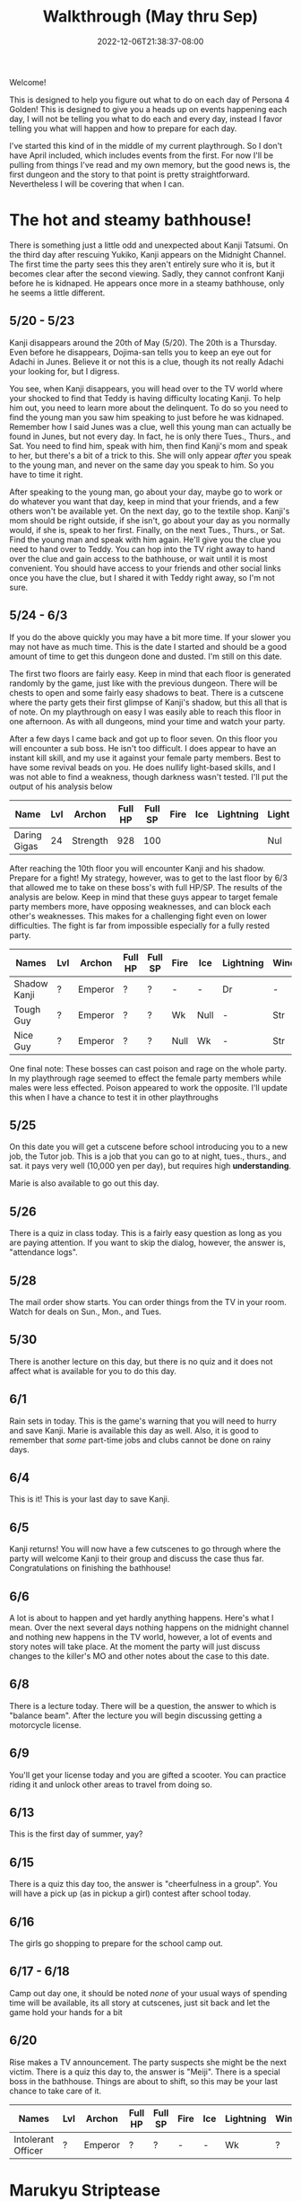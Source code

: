 #+TITLE: Walkthrough (May thru Sep)
#+DATE: 2022-12-06T21:38:37-08:00
#+DRAFT: false
#+DESCRIPTION: A walkthrough for the first half of Persona 4 Golden
#+TAGS[]: guide walkthrough p4g persona
#+TYPE: guide
#+WEIGHT: 1
#+KEYWORDS[]:
#+SLUG:
#+SUMMARY: This will walk you through everything you need to do in the first part of Persona 4 Golden!

Welcome!

This is designed to help you figure out what to do on each day of Persona 4 Golden! This is designed to give you a heads up on events happening each day, I will not be telling you what to do each and every day, instead I favor telling you what will happen and how to prepare for each day.

I've started this kind of in the middle of my current playthrough. So I don't have April included, which includes events from the first. For now I'll be pulling from things I've read and my own memory, but the good news is, the first dungeon and the story to that point is pretty straightforward. Nevertheless I will be covering that when I can.

* The hot and steamy bathhouse!
There is something just a little odd and unexpected about Kanji Tatsumi. On the third day after rescuing Yukiko, Kanji appears on the Midnight Channel. The first time the party sees this they aren't entirely sure who it is, but it becomes clear after the second viewing. Sadly, they cannot confront Kanji before he is kidnaped. He appears once more in a steamy bathhouse, only he seems a little different.
** 5/20 - 5/23
Kanji disappears around the 20th of May (5/20). The 20th is a Thursday. Even before he disappears, Dojima-san tells you to keep an eye out for Adachi in Junes. Believe it or not this is a clue, though its not really Adachi your looking for, but I digress.

You see, when Kanji disappears, you will head over to the TV world where your shocked to find that Teddy is having difficulty locating Kanji. To help him out, you need to learn more about the delinquent. To do so you need to find the young man you saw him speaking to just before he was kidnaped. Remember how I said Junes was a clue, well this young man can actually be found in Junes, but not every day. In fact, he is only there Tues., Thurs., and Sat. You need to find him, speak with him, then find Kanji's mom and speak to her, but there's a bit of a trick to this. She will only appear /after/ you speak to the young man, and never on the same day you speak to him. So you have to time it right.

After speaking to the young man, go about your day, maybe go to work or do whatever you want that day, keep in mind that your friends, and a few others won't be available yet. On the next day, go to the textile shop. Kanji's mom should be right outside, if she isn't, go about your day as you normally would, if she is, speak to her first. Finally, on the next Tues., Thurs., or Sat. Find the young man and speak with him again. He'll give you the clue you need to hand over to Teddy. You can hop into the TV right away to hand over the clue and gain access to the bathhouse, or wait until it is most convenient. You should have access to your friends and other social links once you have the clue, but I shared it with Teddy right away, so I'm not sure.
** 5/24 - 6/3
If you do the above quickly you may have a bit more time. If your slower you may not have as much time. This is the date I started and should be a good amount of time to get this dungeon done and dusted. I'm still on this date.

The first two floors are fairly easy. Keep in mind that each floor is generated randomly by the game, just like with the previous dungeon. There will be chests to open and some fairly easy shadows to beat. There is a cutscene where the party gets their first glimpse of Kanji's shadow, but this all that is of note. On my playthrough on easy I was easily able to reach this floor in one afternoon. As with all dungeons, mind your time and watch your party.

After a few days I came back and got up to floor seven. On this floor you will encounter a sub boss. He isn't too difficult. I does appear to have an instant kill skill, and my use it against your female party members. Best to have some revival beads on you. He does nullify light-based skills, and I was not able to find a weakness, though darkness wasn't tested. I'll put the output of his analysis below

| Name         | Lvl | Archon   | Full HP | Full SP | Fire | Ice | Lightning | Light | Dark |
|--------------+-----+----------+---------+---------+------+-----+-----------+-------+------|
| Daring Gigas |  24 | Strength |     928 |     100 |      |     |           | Nul   | ?    |

After reaching the 10th floor you will encounter Kanji and his shadow. Prepare for a fight! My strategy, however, was to get to the last floor by 6/3 that allowed me to take on these boss's with full HP/SP. The results of the analysis are below. Keep in mind that these guys appear to target female party members more, have opposing weaknesses, and can block each other's weaknesses. This makes for a challenging fight even on lower difficulties. The fight is far from impossible especially for a fully rested party.
| Names        | Lvl | Archon  | Full HP | Full SP | Fire | Ice  | Lightning | Wind | Light | Dark |
|--------------+-----+---------+---------+---------+------+------+-----------+------+-------+------|
| Shadow Kanji | ?   | Emperor | ?       | ?       | -    | -    | Dr        | -    | Null  | Null |
| Tough Guy    | ?   | Emperor | ?       | ?       | Wk   | Null | -         | Str  | Null  | Null |
| Nice Guy     | ?   | Emperor | ?       | ?       | Null | Wk   | -         | Str  | Null  | Null |

One final note: These bosses can cast poison and rage on the whole party. In my playthrough rage seemed to effect the female party members while males were less effected. Poison appeared to work the opposite. I'll update this when I have a chance to test it in other playthroughs

** 5/25
On this date you will get a cutscene before school introducing you to a new job, the Tutor job. This is a job that you can go to at night, tues., thurs., and sat. it pays very well (10,000 yen per day), but requires high *understanding*.

Marie is also available to go out this day.
** 5/26
There is a quiz in class today. This is a fairly easy question as long as you are paying attention. If you want to skip the dialog, however, the answer is, "attendance logs".
** 5/28
The mail order show starts. You can order things from the TV in your room. Watch for deals on Sun., Mon., and Tues.
** 5/30
There is another lecture on this day, but there is no quiz and it does not affect what is available for you to do this day.
** 6/1
Rain sets in today. This is the game's warning that you will need to hurry and save Kanji. Marie is available this day as well. Also, it is good to remember that /some/ part-time jobs and clubs cannot be done on rainy days.
** 6/4
This is it! This is your last day to save Kanji.
** 6/5
Kanji returns! You will now have a few cutscenes to go through where the party will welcome Kanji to their group and discuss the case thus far. Congratulations on finishing the bathhouse!
** 6/6
A lot is about to happen and yet hardly anything happens. Here's what I mean. Over the next several days nothing happens on the midnight channel and nothing new happens in the TV world, however, a lot of events and story notes will take place. At the moment the party will just discuss changes to the killer's MO and other notes about the case to this date.
** 6/8
There is a lecture today. There will be a question, the answer to which is "balance beam". After the lecture you will begin discussing getting a motorcycle license.
** 6/9
You'll get your license today and you are gifted a scooter. You can practice riding it and unlock other areas to travel from doing so.
** 6/13
This is the first day of summer, yay?
** 6/15
There is a quiz this day too, the answer is "cheerfulness in a group". You will have a pick up (as in pickup a girl) contest after school today.
** 6/16
The girls go shopping to prepare for the school camp out.
** 6/17 - 6/18
Camp out day one, it should be noted /none/ of your usual ways of spending time will be available, its all story at cutscenes, just sit back and let the game hold your hands for a bit
** 6/20
Rise makes a TV announcement. The party suspects she might be the next victim. There is a quiz this day to, the answer is "Meiji". There is a special boss in the bathhouse. Things are about to shift, so this may be your last chance to take care of it.
| Names              | Lvl | Archon  | Full HP | Full SP | Fire | Ice | Lightning | Wind | Light | Dark |
|--------------------+-----+---------+---------+---------+------+-----+-----------+------+-------+------|
| Intolerant Officer | ?   | Emperor | ?       | ?       | -    | -   | Wk        | ?    | Null  | Null |
* Marukyu Striptease
Rise Kujikawa is an idol from the small town of Inaba, where the story is taking place. As an idol, Rise has to conform to a certain personality archetype, but is actually quite different from how she appears on TV. As a result, she is struggling with her true self and the "manufactured personality" she has as an idol.
** 6/21 - 6/23
After the party begin to suspect that Rise may be the next target, she begins to appear on the Midnight Channel. Unlike before, they will immediately identify her. Like before, they will not be able to save her, so it will be off to the TV for you.
** 6/24
Like with Kanji, Teddy has difficulty pinpointing Rise in the TV world even after her program begins on the Midnight Channel. He asks you to go get more information about her. You need to ask around town to find out more about Rise. You can start with either the tofu shop she works at where the old lady tells you about the paparazzo hanging around or you can start at the school where you can speak to a chubby man at Practice Building 2F who tells you a bit more about Rise and also advises you to speak with someone in the media. Either way you will eventually have to speak to /both/ of them. Once you do, you will be advise to look for paparazzi at the flood plain. You won't find any yet, but the "kind man" there will advise you to look tomorrow.
** 6/25
Now you can head back to the flood plain and find the "photographer" (if you don't want to/can't do this today, note that the "photographer" is only there Tues., Thurs., and Sat.). Give the man two pieces of info about Rise, basically all options except that she is in town. With this, he gives you enough information that Teddy should be able to pinpoint Rise. Take this information back to the TV to unlock the dungeon.

** 6/26 - 7/9
You have a couple of weeks to save Rise from her shadow. Marukyu Striptease, like the previous two dungeons is roughly 10 floors with a final fight on the next floor after that. There are many different types of shadows and they will begin introducing shadows that nullify or even repel certain elemental attacks. Stay on your toes. Keep a full and diverse party. You can decide what role the main character plays, but I kept him as my Lightning, Dark, and Light damage dealer. Also relay on the analysis option to keep everything sraight. You don't want to accidently use a repelling element. At about 7F you will be met with a sub-boss. This fight shouldn't be too difficult, but a fresh party would be helpful as it will likely start with stagnant air (to increase suseptibility for ailments) and will attempt to poison your party. Here are its full stats as reported by analysis after scanning for weaknesses and strengths.
| Names         | Lvl | Archon | Full HP | Full SP | Fire | Ice | Lightning | Wind | Light | Dark |
|---------------+-----+--------+---------+---------+------+-----+-----------+------+-------+------|
| Amorous Snake |  33 | Lovers |    1012 |     148 | -    | -   | -         | -    | Null  | Null |

After this fight the floor mazes will start to get a bit more complicated, and you'll be dealing with some more difficult shadows. Be very careful as one of them will repel dark, if you aren't careful you could end up instant KOing yourself (leading to an instant game over). After completing ten floors, I suggest leaving and coming back another day so you are well rested for a two part fight.
| Names       | Lvl | Archon | Full HP | Full SP | Fire | Ice | Lightning | Wind | Light | Dark |
|-------------+-----+--------+---------+---------+------+-----+-----------+------+-------+------|
| Shadow Rise | ?   | Lovers | ?       | ?       | -    | -   | -         | -    | Null  | Null |
Shadow Rise has no weaknesses, but is more than capable of taking advantage of your weaknesses. She is able to use any basic elemental attack. I did not see evidence of light or dark attacks. At a certain point in the fight she will begin to analyze you (yeah I didn't see this coming at all). When this happens you will be unable to hit her. Just keep guarding for a few more turns to trigger dialog and a surprise twist.
| Names         | Lvl | Archon | Full HP | Full SP | Fire | Ice | Lightning | Wind | Light | Dark |
|---------------+-----+--------+---------+---------+------+-----+-----------+------+-------+------|
| Shadow Teddie | ?   | Moon   | ?       | ?       | -    | Dr  | -         | -    | Null  | Null |
It is after the twist that the real fight begins. Shadow Rise, was pretty easy actually, now its time for Shadow Teddie! This will be a real fight. Like Shadow Rise, Teddie has no weaknesses. He will also attempt to lower your party's defenses right away and inflict other ailments. Eventually he will begin charging attacks. At these points, make sure all party members are guarding when the message "Shadow Teddie is charging up" is displayed. You will block the attack fully. Careful though! Shadow Teddie will attempt to inflict dizzy on a party member, or two, before charging up.

** 7/4
There is a lecture and a pop quiz today. The answer to the question is "Pascal"

** 7/7
Another lecture and quiz this day. The answer to the question is "The Deceleration of Independence"

** 7/10
So Teddie joins the party in a new capacity and new form (yeah that was also surprising) and our super cute idol Rise will join the party. She replaces Teddie as your analyst, however, so don't expect her to be fighting alongside you. Your homeroom teacher was murdered last night and his story appears today on the news.

** 7/11
You get a new homeroom teacher. Brace yourself for that, by the way, she isn't exactly any better than your last. Also, brace yourself for a barrage of cutscenes as everyone discusses the case so far.

** 7/12
Nothing much happens now. Take a nice rest! Finals start next week!

** 7/13 - 7/16
To help you prepare for next week's finals, you will have a series of pop quizzes. The answers are relatively easy though if you pay attention in class, you do pay attention, don't you? Well, since this isn't a real school, I guess I can let you look at my answers:
+ 7/13: sphenopalatine gangloinueralgia
+ 7/14: Kuukai
+ 7/15: the equator
+ 7/16: no mustache
Enjoy your weekend! Note: Marie is available 7/13 as well

** 7/19 - 7/23
Finals week is here. Again, just because this is a game and not a real class, I'll let you look at my notes, but you really should just be paying attention in class.
+ Day 1, Quiz 1: cheerfulness in a group
+ Day 1, Quiz 2: balance beam
+ Day 2, Quiz 1: 応
+ Day 2, Quiz 2: Meiji
+ Day 3, Quiz 1: king of hearts
+ Day 3, Quiz 2: pascal
+ Day 4, Quiz 1: pis pis river
+ Day 4, Quiz 3: deceleration of independence

** 7/23
You will meet to discuss the case a bit more. Pick "formaldehyde" when asked. The Lovers arcana is opened to you!

** 7/25
You will get your test results today. How did you do? I gave you all the answers, so you /should/ have done well 😝

** 7/26 - 7/27
Time for a new midnight TV, nothing else happens. Just sit back and enjoy the story. In fact you can sit back for two days! You will meet the next day to try and figure out who the boy is. Actually you probably should sit around the second day. You /should/ go talk to Kanji real quick on the second day you'll need to do this if you want to open the next dungeon quickly.

* Void Quest
Have you found the culprit at last? Only one way to find out! Back into the TV with you! Keep in mind that summer vacation officially started 7/28, sorry I forgot to tell you. This means you will not have to worry about school or club activities. It also means those social links are blocked from progression at this time.

** 7/28 - 7/29
If you couldn't or didn't talk to Kanji, you should be able to do so now, also take his suggestion and talk to Doujima, though it doesn't seem helpful, you can actually use this to get some info out of Adachi, but not on the first day as he is probably not available. Better wait until the second, you'll learn from Adachi that the boy was a part-timer at one of the shops. In fact, it was Souzai Daigaku in the north section of the shopping district (the steak place). Once you talk to the owner there, you should see a boy with blonde hair and a school bag hanging around the tofu shop. You'll get a yearbook photo of the culprit from him. This will be all Rise needs to track him down. If, for some reason, he does not appear, the boy will appear again on 8/1, make sure you have completed all the steps above, before that time. I don't know when he'll show up again, but he does not show up on every day.

** 7/29 - 8/12
This dungeon is modeled after an old point-and-click-adventure game, or maybe an 8-bit RPG brought into a 3-D world, one of those two. If you have been leveling diligently, the shadows here will probably be pretty easy. Just, as always, watch your HP and SP and pace yourself. You have about two weeks to complete this dungeon. Chapter 3 and Chapter 7 will probably confuse you. Chapter three looks like a dead end, but you will be teleported around if you get close to some of the walls. Just be mindful of where you've been and how you got there to avoid backtracking and you should make it to the stairs. Chapter 7 will try to confuse you by moving your move direction and camera around on you. Just gotta power through that one, eventually you'll get to the stairs. There are no sub-bosses in this dungeon, but there /is/ a fairly interesting, and tricky boss fight!
| Names           | Lvl | Archon | Full HP | Full SP | Fire | Ice | Lightning | Wind | Light | Dark |
|-----------------+-----+--------+---------+---------+------+-----+-----------+------+-------+------|
| Mitsuo the Hero | ?   | ?      | ???     | ???     | -    | -   | -         | -    | Null  | Null |
| Shadow Mitsuo   | ?   | ?      | ???     | ???     | -    | -   | -         | -    | Null  | Null |

This dungeon is fashioned after an old-school RPG. At the beginning of this fight, Mitsuo will start by building his character. This creates the boxy shell known as Mitsuo the Hero. Mitsuo the Hero uses powerful attacks straight out of an RPG, including an old-style UI for you to enjoy. You must destroy this shell before you can hurt Shadow Mitsuo himself. Keep in mind Shadow Mitsuo a wall during the fight and will attack with the Ma-spell that matches it. Be mindful of your party's weaknesses and try to counter when you can. He will also attempt to rebuild his character, but you will have some warning when this is about to happen. Aside from being mindful of your weaknesses, there isn't much to this fight and you should not have too much difficulty winning.

** 8/3
Marie will be available for you to have a good time with 😜

** 8/7
Marie is now available again. Keep in mind that you are on summer break now. You normal activities will not be available, but you will have much more free time for some of your other S-Links, including Marie.

** 8/12
This is your last change to confront Mitsuo. If you haven't reached chapter 10 in the dungeon by now, you must do so now, at all costs!

** 8/13
Marie is also available today. Your evening, however, will be spent with a lively "victory" dinner with Doujima, Nanako, and Adachi.

** 8/15-8/19
You will be given the opportunity to work at Junes to help Yosuke out. This will earn you 40,000 yen (by the way you'll also get 40,000 for Doujima if you talk to him at the right moment before this day). It will also net you some S-Link points for Chie and Yosuke. However, this all does come with a price. That is you will skip the entire week, so you won't be able to do anything else. It is a good way to fast track some boring days though. Its up to you if its worth it or not.

** 8/20
This is a story telling day. You'll attend the first day of the summer festival with friends. Enjoy the cutscenes!

** 8/21
You can choose to spend your evening with another summer festival day, this time with your favorite girl! This will skip the whole day though.

** 8/23
You can choose to have a beach day today. Choosing this will give you a pretty funny cutscene that you have to watch at least once, but it will skip the whole day until evening. If you have anything you need to do today for any reason, maybe skip the beach for now. The evening will present another option for you. You will be able to help Nanako with her homework. This will build her S-Link rank and also those of a few of your classmates who will stop by to help. Its worth it to help you build those S-Links, but will also take up a few evenings, not just this one.

** 8/24
You remember that you have summer assignment to work on. You can choose to spend your daytime hours at your desk working on homework. This is a good way of raising your knowledge, but if you are already fairly high, than you /might/ want to skip one or more of these. At least you have the option. Also, remember, if you decided to help Nanako your evenings will be spent with her (you have no choice after the first one), so you won't be able to do anything else in the evenings.

** 8/29
This is the last day to finish your summer assignments. The game is going to force you to spend the daytime hours finishing them up. If you chose to help Nanako you will spend your evening with her, so this day will probably be a wash. Fortunately, it also happens to be the last day you'll need to help Nanako.

** 8/30 - 8/31
Prepare yourself for a lot of story scenes. First, you'll have the fireworks festival, this will take all of the first day. Second, you will have some watermelon to eat with Nanako and your friends. This takes the daylight hours of the second day.

** 9/1
School is bake in session! Welcome to your second term! Naoto, the boy detective will also come to school for the next few days, including the school trip. You'll also spend your after school hours talking with Naoto over recent events, so more story!

** 9/3 - 9/6
Nothing of particular note here. You're finally free to do almost whatever you want. On the first day Marie will be available to work on her S-Link. You will receive a quiz on the second to last day in this stretch. The answer is Brisk. The last day here will inform you of a powerful new shadow in the game that you can /optionally/ fight!
| Names            | Lvl | Archon  | Full HP | Full SP | Fire | Ice | Lightning | Wind | Light | Dark |
|------------------+-----+---------+---------+---------+------+-----+-----------+------+-------+------|
| Escapist Soldier | ?   | Justice | ???     | ???     | -    | -   | -         | -    | Null  | Null |

Watch out for elemental skills! Will also cast "Stagnant Air" and "Mudon". Remember, "Mudon" is an instant KO dark skill, if this hits the party leader, it will be a game over. It is best to make sure your party leader, if not the entire party, is immune to dark.

** 9/7-9/11
You will have after school on 9/7 to yourself, but your evening will be taken up by getting ready for the school trip. The school trip itself lasts from 9/8-9/10 and is all story, so just sit back and relax again. You will be home by 9/11, and Marie will be available again.

** 9/12
A special report will be shown on TV. This report talks about the case and, most importantly, about Naoto. It will take away your evening though, so plan accordingly.

** 9/14
The rain lasts well into the night today. You will use this opportunity to watch the midnight channel. If you were paying real close attention you /might/ not be surprised when a faint image appears on the TV. After all even Naoto wasn't entirely convinced that the real killer was caught.

** 9/15
Time to discuss what everyone saw on the Midnight Channel after school. You'll also get the game's first back-to-back midnight channels and discovered that Naoto has gotten themselves thrown into the TV.

* Secret Laboratory
** 9/16
Time to talk about the more clear transmission everyone got to see. Even though you and everyone else is aware of who is in the other world, Rise still has a bit of trouble discovering where they are. You'll have to look for clues. Fortunately I'll tell you the steps you need to take to find the clues you need. First you will need to head back to school. There is someone on the first floor, between classes 1-1 and 1-2 that heard a rumor about another student which had something of Naoto's. That student was spotted near the science labs, and, fortunately, is still there. This girl will tell you that she heard Naoto yelling and a police officer. Looks like you'll have to talk to one. Now there is currently one in the north end of the shopping district, but he won't talk to you. You need a reason for him to listen. Chie will give you an idea. Now I didn't know about this step on this day, so I talked to her on 9/17, but you should be able to talk to her today and then the first officer will give you your first clue, but I'll give you the events as I did them. You will also learn that another officer appears on the south end of the shopping district Tues, Thurs, and Sat, if you speak to the right NPC in the north end. They're near the police officer.

** 9/17
There's a quiz today. The answer is 40 minutes. Once school is out, head over to the flood plains (if you didn't/couldn't talk to Chie yesterday) and find Chie. She tells you what to say when you talk to the polices officers. Now you can find the officer in the south end of the shopping district. If you were able to talk to Chie already you can head directly to this officer and get your second clue. If you were not able to talk to her this is only your first clue. You need two clues to present to Rise before you can go looking for Naoto.

** 9/18
I'm going to put what you need to do to get into the next dungeon here, just note it seems its possible to do this in a different order and maybe get in a day earlier. If you only have one clue, find the other officer in the north end of the shopping district again and talk to him to get the second clue. Now head back to Junes and report to Rise. Tell her that Naoto is tired of being treated like a child and obsessed with this case. That'll be enough for you to start your exploration of the Secret Lab!

** 9/17-10/05
This dungeon is not as straightforward as the others, but doesn't present the same kind of challenge as the Void Quest. When you get to around B4F, yes in this dungeon your go downstairs instead of up, but that's not the real twist, you will come across a locked door. unfortunately something you need is behind that door. You'll have to go down a few more floors before you find a chest with an ID Card. Likely, this floor will also have a locked door but this ID Card doesn't unlock that door. You'll have to go back to the first locked door and use this item to open it to get access to a sub-boss which will have the key you need to open the second door. Yeah it's really that confusing.

| Names              | Lvl | Archon  | Full HP | Full SP | Fire | Ice | Lightning | Wind | Light | Dark |
|--------------------+-----+---------+---------+---------+------+-----+-----------+------+-------+------|
| Dominating Machine |  53 | Justice |    3070 |     300 | -    | -   | -         | -    | Null  | Null |

This is not a particularly difficult fight. It will buff its attack, this is usually an indicator that he will perform Herculean Strike, which is a power physical attack. I was able to freeze it up by debuffing attack after its buff. Do this a few times and follow up with your most powerful attacks and the fight should be over with out you taking much damage.

Once you have the second key and take it to the second door you'll be able to proceed again. You'll find Naoto on B9F. Enjoy learned a bit more about them before you fight their shadow.

| Names        | Lvl | Archon  | Full HP | Full SP | Fire | Ice | Lightning | Wind | Light | Dark |
|--------------+-----+---------+---------+---------+------+-----+-----------+------+-------+------|
| Shadow Naoto |  ?? | Justice |    ???? |     ??? | -    | -   | -         | -    | Null  | Null |

Naoto doesn't really fight fair. As seems to be the norm with boss fights now, they have no weakness to speak of, but will nullify your party's resistances as well. Furthermore, while they also don't seem to have any light/dark skills, they do still have one instant kill skill. You'll want to make sure some of your party are able to survive a death blow (usually acquired at high enough S-Rank). When their HP gets low, they will start using Mute Ray which casts silence and steals both HP and SP from a single target. This is a difficult fight, but, if you focus on your strongest party and keep everyone's HP high you should be able to win. Also watch when everyone is buffed/debuffed and plan you attacks just right for the best damage possible.

** 9/20 - 9/28
Not much happens during this time. Its the perfect chance to work on S-Links and explore the Secret Lab. 9/20 does have a quiz in PE, the answer is: nonagenarian. There is a lecture on 9/24. but no quiz. 9/28 also has a lecture and quiz, the answer is: Throat.

** 10/02
You can choose to hang out with the girls today. You don't have to, but you do get a few fun scenes while you are out shopping with them. Kanji even joins you, though Yosuke seems to have been smart enough not to show. If you do choose this, you will gain S-Link for all the girls and Kanji. Might help you with the S-Rank.

** 10/03 - 10/05
Other than 10/05 being the last day to save Naoto, not much happens during these three days. There are quizzes though. Here are the answers in order, starting with 10/04 as 10/03 is just a lecture: tug-of-war, and right edge.

* Congrats!
You have made it through the first half of the year and also about the first half of the game. There is a lot more to do though, but this walkthrough is getting long enough so I'm splitting it up. See you in [[{{% ref walkpt2.org %}}][the next part]].
